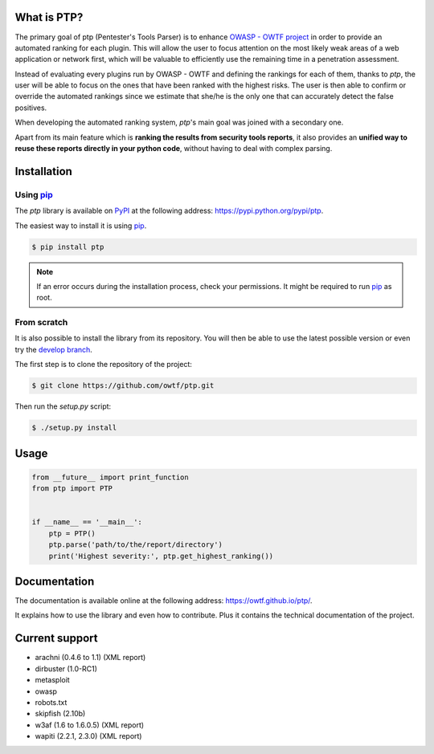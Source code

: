 ============
What is PTP?
============

The primary goal of ptp (Pentester's Tools Parser) is to enhance `OWASP - OWTF
project <https://www.owasp.org/index.php/OWASP_OWTF>`_ in order to provide an
automated ranking for each plugin. This will allow the user to focus attention
on the most likely weak areas of a web application or network first, which will
be valuable to efficiently use the remaining time in a penetration assessment.

Instead of evaluating every plugins run by OWASP - OWTF and defining the
rankings for each of them, thanks to `ptp`, the user will be able to focus
on the ones that have been ranked with the highest risks. The user is then able
to confirm or override the automated rankings since we estimate that she/he is
the only one that can accurately detect the false positives.

When developing the automated ranking system, `ptp`'s main goal was joined
with a secondary one.

Apart from its main feature which is **ranking the results from security tools
reports**, it also provides an **unified way to reuse these reports directly in
your python code**, without having to deal with complex parsing.

============
Installation
============

Using `pip <https://pip.readthedocs.org/en/latest/installing.html>`_
===================================================================

The `ptp` library is available on `PyPI <https://pypi.python.org/pypi>`_ at the
following address: `https://pypi.python.org/pypi/ptp
<https://pypi.python.org/pypi/ptp>`_.

The easiest way to install it is using `pip
<https://pip.readthedocs.org/en/latest/installing.html>`_.

.. code-block:: bash

    $ pip install ptp

.. note::

    If an error occurs during the installation process, check your permissions.
    It might be required to run `pip
    <https://pip.readthedocs.org/en/latest/installing.html>`_ as root.

From scratch
============

It is also possible to install the library from its repository. You will then
be able to use the latest possible version or even try the `develop branch
<https://github.com/owtf/ptp/tree/develop>`_.

The first step is to clone the repository of the project:

.. code-block:: bash

    $ git clone https://github.com/owtf/ptp.git

Then run the `setup.py` script:

.. code-block:: bash

    $ ./setup.py install

=====
Usage
=====

.. code-block:: python

    from __future__ import print_function
    from ptp import PTP


    if __name__ == '__main__':
        ptp = PTP()
        ptp.parse('path/to/the/report/directory')
        print('Highest severity:', ptp.get_highest_ranking())

=============
Documentation
=============

The documentation is available online at the following address:
`https://owtf.github.io/ptp/ <https://owtf.github.io/ptp/>`_.

It explains how to use the library and even how to contribute. Plus it contains
the technical documentation of the project.

===============
Current support
===============

+ arachni (0.4.6 to 1.1) (XML report)
+ dirbuster (1.0-RC1)
+ metasploit
+ owasp
+ robots.txt
+ skipfish (2.10b)
+ w3af (1.6 to 1.6.0.5) (XML report)
+ wapiti (2.2.1, 2.3.0) (XML report)
